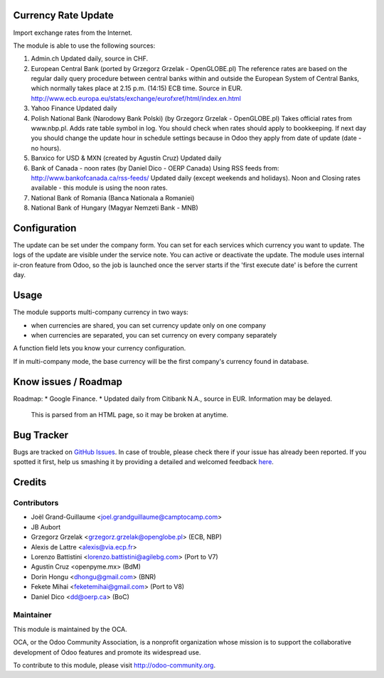 .. image:: https://img.shields.io/badge/licence-AGPL--3-blue.svg
    :alt: License

Currency Rate Update
====================

Import exchange rates from the Internet.

The module is able to use the following sources:

1. Admin.ch
   Updated daily, source in CHF.

2. European Central Bank (ported by Grzegorz Grzelak - OpenGLOBE.pl)
   The reference rates are based on the regular daily query
   procedure between central banks within and outside the European
   System of Central Banks, which normally takes place at 2.15 p.m.
   (14:15) ECB time. Source in EUR.
   http://www.ecb.europa.eu/stats/exchange/eurofxref/html/index.en.html

3. Yahoo Finance
   Updated daily

4. Polish National Bank (Narodowy Bank Polski) (by Grzegorz Grzelak - OpenGLOBE.pl)
   Takes official rates from www.nbp.pl. Adds rate table symbol in log.
   You should check when rates should apply to bookkeeping.
   If next day you should change the update hour in schedule settings
   because in Odoo they apply from date of update (date - no hours).

5. Banxico for USD & MXN (created by Agustín Cruz)
   Updated daily

6. Bank of Canada - noon rates (by Daniel Dico - OERP Canada)
   Using RSS feeds from: http://www.bankofcanada.ca/rss-feeds/
   Updated daily (except weekends and holidays).
   Noon and Closing rates available - this module is using the noon rates.

7. National Bank of Romania (Banca Nationala a Romaniei)

8. National Bank of Hungary (Magyar Nemzeti Bank - MNB)

Configuration
=============

The update can be set under the company form.
You can set for each services which currency you want to update.
The logs of the update are visible under the service note.
You can active or deactivate the update.
The module uses internal ir-cron feature from Odoo, so the job is
launched once the server starts if the 'first execute date' is before
the current day.

Usage
=====

The module supports multi-company currency in two ways:

* when currencies are shared, you can set currency update only on one
  company
* when currencies are separated, you can set currency on every company
  separately

A function field lets you know your currency configuration.

If in multi-company mode, the base currency will be the first company's
currency found in database.

Know issues / Roadmap
=====================

Roadmap:
* Google Finance.
* Updated daily from Citibank N.A., source in EUR. Information may be delayed.
  This is parsed from an HTML page, so it may be broken at anytime.


Bug Tracker
===========

Bugs are tracked on `GitHub Issues <https://github.com/OCA/account-financial-tools/issues>`_.
In case of trouble, please check there if your issue has already been reported.
If you spotted it first, help us smashing it by providing a detailed and welcomed feedback
`here <https://github.com/OCA/account-financial-tools/issues/new?body=module:%20currency_rate_update%0Aversion:%208.0%0A%0A**Steps%20to%20reproduce**%0A-%20...%0A%0A**Current%20behavior**%0A%0A**Expected%20behavior**>`_.


Credits
=======

Contributors
------------

* Joël Grand-Guillaume <joel.grandguillaume@camptocamp.com>
* JB Aubort
* Grzegorz Grzelak <grzegorz.grzelak@openglobe.pl> (ECB, NBP)
* Alexis de Lattre <alexis@via.ecp.fr>
* Lorenzo Battistini <lorenzo.battistini@agilebg.com> (Port to V7)
* Agustin Cruz <openpyme.mx> (BdM)
* Dorin Hongu <dhongu@gmail.com> (BNR)
* Fekete Mihai <feketemihai@gmail.com> (Port to V8)
* Daniel Dico <dd@oerp.ca> (BoC)

Maintainer
----------

.. image:: http://odoo-community.org/logo.png
   :alt: Odoo Community Association
   :target: http://odoo-community.org

This module is maintained by the OCA.

OCA, or the Odoo Community Association, is a nonprofit organization whose
mission is to support the collaborative development of Odoo features and
promote its widespread use.

To contribute to this module, please visit http://odoo-community.org.
